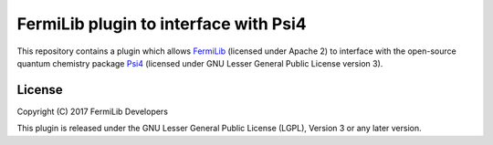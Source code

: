 FermiLib plugin to interface with Psi4
======================================

This repository contains a plugin which allows `FermiLib <http://github.com/ProjectQ-Framework/FermiLib>`__ (licensed under Apache 2) to interface with the open-source quantum chemistry package `Psi4 <http://www.psicode.org>`__ (licensed under GNU Lesser General Public License version 3). 

License
-------
Copyright (C) 2017 FermiLib Developers

This plugin is released under the GNU Lesser General Public License (LGPL), Version 3 or any later version.

